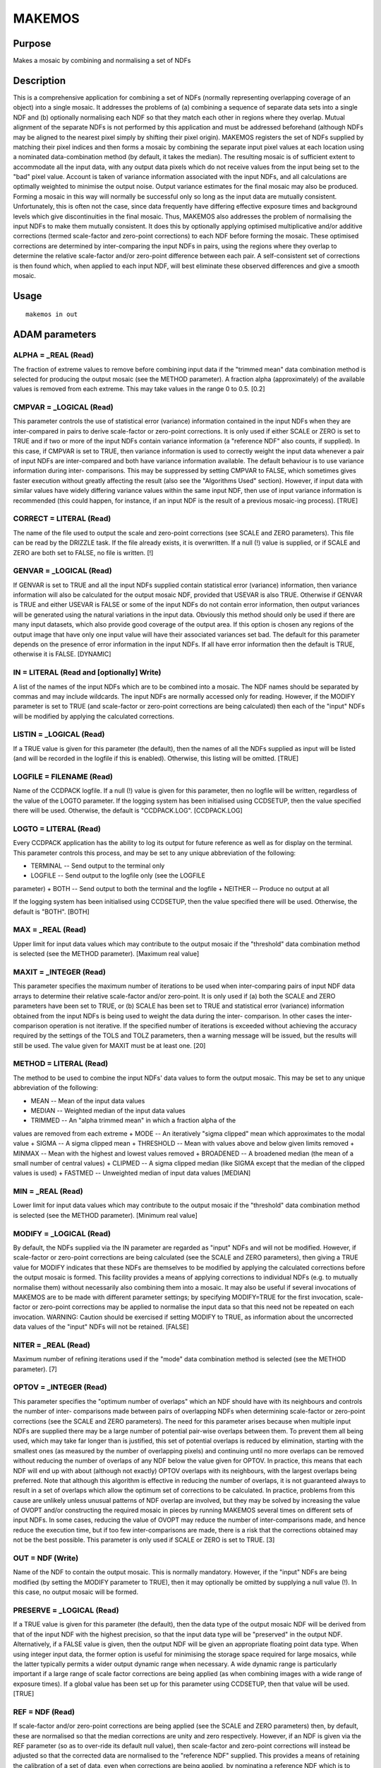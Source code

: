 

MAKEMOS
=======


Purpose
~~~~~~~
Makes a mosaic by combining and normalising a set of NDFs


Description
~~~~~~~~~~~
This is a comprehensive application for combining a set of NDFs
(normally representing overlapping coverage of an object) into a
single mosaic. It addresses the problems of (a) combining a sequence
of separate data sets into a single NDF and (b) optionally normalising
each NDF so that they match each other in regions where they overlap.
Mutual alignment of the separate NDFs is not performed by this
application and must be addressed beforehand (although NDFs may be
aligned to the nearest pixel simply by shifting their pixel origin).
MAKEMOS registers the set of NDFs supplied by matching their pixel
indices and then forms a mosaic by combining the separate input pixel
values at each location using a nominated data-combination method (by
default, it takes the median). The resulting mosaic is of sufficient
extent to accommodate all the input data, with any output data pixels
which do not receive values from the input being set to the "bad"
pixel value. Account is taken of variance information associated with
the input NDFs, and all calculations are optimally weighted to
minimise the output noise. Output variance estimates for the final
mosaic may also be produced.
Forming a mosaic in this way will normally be successful only so long
as the input data are mutually consistent. Unfortunately, this is
often not the case, since data frequently have differing effective
exposure times and background levels which give discontinuities in the
final mosaic. Thus, MAKEMOS also addresses the problem of normalising
the input NDFs to make them mutually consistent. It does this by
optionally applying optimised multiplicative and/or additive
corrections (termed scale-factor and zero-point corrections) to each
NDF before forming the mosaic. These optimised corrections are
determined by inter-comparing the input NDFs in pairs, using the
regions where they overlap to determine the relative scale-factor
and/or zero-point difference between each pair. A self-consistent set
of corrections is then found which, when applied to each input NDF,
will best eliminate these observed differences and give a smooth
mosaic.


Usage
~~~~~


::

    
       makemos in out
       



ADAM parameters
~~~~~~~~~~~~~~~



ALPHA = _REAL (Read)
````````````````````
The fraction of extreme values to remove before combining input data
if the "trimmed mean" data combination method is selected for
producing the output mosaic (see the METHOD parameter). A fraction
alpha (approximately) of the available values is removed from each
extreme. This may take values in the range 0 to 0.5. [0.2]



CMPVAR = _LOGICAL (Read)
````````````````````````
This parameter controls the use of statistical error (variance)
information contained in the input NDFs when they are inter-compared
in pairs to derive scale-factor or zero-point corrections. It is only
used if either SCALE or ZERO is set to TRUE and if two or more of the
input NDFs contain variance information (a "reference NDF" also
counts, if supplied). In this case, if CMPVAR is set to TRUE, then
variance information is used to correctly weight the input data
whenever a pair of input NDFs are inter-compared and both have
variance information available.
The default behaviour is to use variance information during inter-
comparisons. This may be suppressed by setting CMPVAR to FALSE, which
sometimes gives faster execution without greatly affecting the result
(also see the "Algorithms Used" section). However, if input data with
similar values have widely differing variance values within the same
input NDF, then use of input variance information is recommended (this
could happen, for instance, if an input NDF is the result of a
previous mosaic-ing process). [TRUE]



CORRECT = LITERAL (Read)
````````````````````````
The name of the file used to output the scale and zero-point
corrections (see SCALE and ZERO parameters). This file can be read by
the DRIZZLE task. If the file already exists, it is overwritten. If a
null (!) value is supplied, or if SCALE and ZERO are both set to
FALSE, no file is written. [!]



GENVAR = _LOGICAL (Read)
````````````````````````
If GENVAR is set to TRUE and all the input NDFs supplied contain
statistical error (variance) information, then variance information
will also be calculated for the output mosaic NDF, provided that
USEVAR is also TRUE.
Otherwise if GENVAR is TRUE and either USEVAR is FALSE or some of the
input NDFs do not contain error information, then output variances
will be generated using the natural variations in the input data.
Obviously this method should only be used if there are many input
datasets, which also provide good coverage of the output area. If this
option is chosen any regions of the output image that have only one
input value will have their associated variances set bad.
The default for this parameter depends on the presence of error
information in the input NDFs. If all have error information then the
default is TRUE, otherwise it is FALSE.
[DYNAMIC]



IN = LITERAL (Read and [optionally] Write)
``````````````````````````````````````````
A list of the names of the input NDFs which are to be combined into a
mosaic. The NDF names should be separated by commas and may include
wildcards.
The input NDFs are normally accessed only for reading. However, if the
MODIFY parameter is set to TRUE (and scale-factor or zero-point
corrections are being calculated) then each of the "input" NDFs will
be modified by applying the calculated corrections.



LISTIN = _LOGICAL (Read)
````````````````````````
If a TRUE value is given for this parameter (the default), then the
names of all the NDFs supplied as input will be listed (and will be
recorded in the logfile if this is enabled). Otherwise, this listing
will be omitted. [TRUE]



LOGFILE = FILENAME (Read)
`````````````````````````
Name of the CCDPACK logfile. If a null (!) value is given for this
parameter, then no logfile will be written, regardless of the value of
the LOGTO parameter.
If the logging system has been initialised using CCDSETUP, then the
value specified there will be used. Otherwise, the default is
"CCDPACK.LOG". [CCDPACK.LOG]



LOGTO = LITERAL (Read)
``````````````````````
Every CCDPACK application has the ability to log its output for future
reference as well as for display on the terminal. This parameter
controls this process, and may be set to any unique abbreviation of
the following:

+ TERMINAL -- Send output to the terminal only
+ LOGFILE -- Send output to the logfile only (see the LOGFILE
parameter)
+ BOTH -- Send output to both the terminal and the logfile
+ NEITHER -- Produce no output at all

If the logging system has been initialised using CCDSETUP, then the
value specified there will be used. Otherwise, the default is "BOTH".
[BOTH]



MAX = _REAL (Read)
``````````````````
Upper limit for input data values which may contribute to the output
mosaic if the "threshold" data combination method is selected (see the
METHOD parameter). [Maximum real value]



MAXIT = _INTEGER (Read)
```````````````````````
This parameter specifies the maximum number of iterations to be used
when inter-comparing pairs of input NDF data arrays to determine their
relative scale-factor and/or zero-point. It is only used if (a) both
the SCALE and ZERO parameters have been set to TRUE, or (b) SCALE has
been set to TRUE and statistical error (variance) information obtained
from the input NDFs is being used to weight the data during the inter-
comparison. In other cases the inter-comparison operation is not
iterative.
If the specified number of iterations is exceeded without achieving
the accuracy required by the settings of the TOLS and TOLZ parameters,
then a warning message will be issued, but the results will still be
used. The value given for MAXIT must be at least one. [20]



METHOD = LITERAL (Read)
```````````````````````
The method to be used to combine the input NDFs' data values to form
the output mosaic. This may be set to any unique abbreviation of the
following:

+ MEAN -- Mean of the input data values
+ MEDIAN -- Weighted median of the input data values
+ TRIMMED -- An "alpha trimmed mean" in which a fraction alpha of the
values are removed from each extreme
+ MODE -- An iteratively "sigma clipped" mean which approximates to
the modal value
+ SIGMA -- A sigma clipped mean
+ THRESHOLD -- Mean with values above and below given limits removed
+ MINMAX -- Mean with the highest and lowest values removed
+ BROADENED -- A broadened median (the mean of a small number of
central values)
+ CLIPMED -- A sigma clipped median (like SIGMA except that the median
of the clipped values is used)
+ FASTMED -- Unweighted median of input data values [MEDIAN]





MIN = _REAL (Read)
``````````````````
Lower limit for input data values which may contribute to the output
mosaic if the "threshold" data combination method is selected (see the
METHOD parameter). [Minimum real value]



MODIFY = _LOGICAL (Read)
````````````````````````
By default, the NDFs supplied via the IN parameter are regarded as
"input" NDFs and will not be modified. However, if scale-factor or
zero-point corrections are being calculated (see the SCALE and ZERO
parameters), then giving a TRUE value for MODIFY indicates that these
NDFs are themselves to be modified by applying the calculated
corrections before the output mosaic is formed.
This facility provides a means of applying corrections to individual
NDFs (e.g. to mutually normalise them) without necessarily also
combining them into a mosaic. It may also be useful if several
invocations of MAKEMOS are to be made with different parameter
settings; by specifying MODIFY=TRUE for the first invocation, scale-
factor or zero-point corrections may be applied to normalise the input
data so that this need not be repeated on each invocation.
WARNING: Caution should be exercised if setting MODIFY to TRUE, as
information about the uncorrected data values of the "input" NDFs will
not be retained. [FALSE]



NITER = _REAL (Read)
````````````````````
Maximum number of refining iterations used if the "mode" data
combination method is selected (see the METHOD parameter). [7]



OPTOV = _INTEGER (Read)
```````````````````````
This parameter specifies the "optimum number of overlaps" which an NDF
should have with its neighbours and controls the number of inter-
comparisons made between pairs of overlapping NDFs when determining
scale-factor or zero-point corrections (see the SCALE and ZERO
parameters).
The need for this parameter arises because when multiple input NDFs
are supplied there may be a large number of potential pair-wise
overlaps between them. To prevent them all being used, which may take
far longer than is justified, this set of potential overlaps is
reduced by elimination, starting with the smallest ones (as measured
by the number of overlapping pixels) and continuing until no more
overlaps can be removed without reducing the number of overlaps of any
NDF below the value given for OPTOV. In practice, this means that each
NDF will end up with about (although not exactly) OPTOV overlaps with
its neighbours, with the largest overlaps being preferred.
Note that although this algorithm is effective in reducing the number
of overlaps, it is not guaranteed always to result in a set of
overlaps which allow the optimum set of corrections to be calculated.
In practice, problems from this cause are unlikely unless unusual
patterns of NDF overlap are involved, but they may be solved by
increasing the value of OVOPT and/or constructing the required mosaic
in pieces by running MAKEMOS several times on different sets of input
NDFs.
In some cases, reducing the value of OVOPT may reduce the number of
inter-comparisons made, and hence reduce the execution time, but if
too few inter-comparisons are made, there is a risk that the
corrections obtained may not be the best possible.
This parameter is only used if SCALE or ZERO is set to TRUE. [3]



OUT = NDF (Write)
`````````````````
Name of the NDF to contain the output mosaic. This is normally
mandatory. However, if the "input" NDFs are being modified (by setting
the MODIFY parameter to TRUE), then it may optionally be omitted by
supplying a null value (!). In this case, no output mosaic will be
formed.



PRESERVE = _LOGICAL (Read)
``````````````````````````
If a TRUE value is given for this parameter (the default), then the
data type of the output mosaic NDF will be derived from that of the
input NDF with the highest precision, so that the input data type will
be "preserved" in the output NDF. Alternatively, if a FALSE value is
given, then the output NDF will be given an appropriate floating point
data type.
When using integer input data, the former option is useful for
minimising the storage space required for large mosaics, while the
latter typically permits a wider output dynamic range when necessary.
A wide dynamic range is particularly important if a large range of
scale factor corrections are being applied (as when combining images
with a wide range of exposure times).
If a global value has been set up for this parameter using CCDSETUP,
then that value will be used. [TRUE]



REF = NDF (Read)
````````````````
If scale-factor and/or zero-point corrections are being applied (see
the SCALE and ZERO parameters) then, by default, these are normalised
so that the median corrections are unity and zero respectively.
However, if an NDF is given via the REF parameter (so as to over-ride
its default null value), then scale-factor and zero-point corrections
will instead be adjusted so that the corrected data are normalised to
the "reference NDF" supplied.
This provides a means of retaining the calibration of a set of data,
even when corrections are being applied, by nominating a reference NDF
which is to remain unchanged. It also allows the output mosaic to be
normalised to any externally-calibrated NDF with which it overlaps,
and hence allows a calibration to be transferred from one set of data
to another.
If the NDF supplied via the REF parameter is one of those supplied as
input via the IN parameter, then this serves to identify which of the
input NDFs should be used as a reference, to which the others will be
adjusted. In this case, the scale-factor and/or zero-point corrections
applied to the nominated input NDF will be set to one and zero, and
the corrections for the others will be adjusted accordingly.
Alternatively, if the reference NDF does not appear as one of the
input NDFs, then it will be included as an additional set of data in
the inter-comparisons made between overlapping NDFs and will be used
to normalise the corrections obtained (so that the output mosaic is
normalised to it). However, it will not itself contribute to the
output mosaic in this case. [!]



SCALE = _LOGICAL (Read)
```````````````````````
This parameter specifies whether MAKEMOS should attempt to adjust the
input data values by applying scale-factor (i.e. multiplicative)
corrections before combining them into a mosaic. This would be
appropriate, for instance, if a series of images had been obtained
with differing exposure times; to combine them without correction
would yield a mosaic with discontinuities at the image edges where the
data values differ.
If SCALE is set to TRUE, then MAKEMOS will inter-compare the NDFs
supplied as input and will estimate the relative scale-factor between
selected pairs of input data arrays where they overlap. From this
information, a global set of multiplicative corrections will be
derived which make the input data as mutually consistent as possible.
These corrections will be applied to the input data before combining
them into a mosaic.
Calculation of scale-factor corrections may also be combined with the
use of zero-point corrections (see the ZERO parameter). By default, no
scale-factor corrections are applied. [FALSE]



SIGMAS = _REAL (Read)
`````````````````````
Number of standard deviations at which to reject values if the "mode",
"sigma" or "clipmed" data combination methods are selected (see the
METHOD parameter). This value must be positive. [4.0]



SKYSUP = _REAL (Read)
`````````````````````
A positive "sky noise suppression factor" used to control the effects
of sky noise when pairs of input NDFs are inter-compared to determine
their relative scale-factor. It is intended to prevent the resulting
scale-factor estimate being biased by the many similar values present
in the "sky background" of typical astronomical data. SKYSUP controls
an algorithm which reduces the weight given to data where there is a
high density of points with the same value, in order to suppress this
effect. It is only used if a scale factor is being estimated (i.e. if
SCALE is TRUE).
A SKYSUP value of unity can often be effective, but a value set by the
approximate ratio of sky pixels to useful object pixels (i.e. those
containing non-sky signal) in a "typical" NDF overlap region will
usually be better. The precise value is not critical. A value of zero
disables the sky noise suppression algorithm completely. The default
value for SKYSUP is 10**(n/2.0), where n is the number of significant
dimensions in the output mosaic. Hence, for a 2-dimensional image, it
will default to 10 which is normally reasonable for CCD frames of
extended objects such as galaxies (a larger value, say 100, may give
slightly better results for star fields). [10**(n/2.0)]



TITLE = LITERAL (Read)
``````````````````````
Title for the output mosaic NDF. [Output from MAKEMOS]



TOLS = _REAL (Read)
```````````````````
This parameter defines the accuracy tolerance to be achieved when
inter-comparing pairs of input NDF data arrays to determine their
relative scale-factor. It is only used if the inter-comparison is to
be performed iteratively, which will be the case if (a) both the SCALE
and ZERO parameters have been set to TRUE, or (b) SCALE has been set
to TRUE and statistical error (variance) information obtained from the
input NDFs is being used to weight the data during the inter-
comparison.
The value given for TOLS specifies the tolerable fractional error in
the estimation of the relative scale-factor between any pair of input
NDFs. This value must be positive. [0.001]



TOLZ = _REAL (Read)
```````````````````
This parameter defines the accuracy tolerance to be achieved when
inter-comparing pairs of input NDF data arrays to determine their
relative zero-points. It is only used if the inter-comparison is to be
performed iteratively, which will be the case if both the SCALE and
ZERO parameters have been set to TRUE.
The value given for TOLZ specifies the tolerable absolute error in the
estimation of the relative zero-point between any pair of input NDFs
whose relative scale-factor is unity. If the relative scale-factor is
also being estimated, then the value used is multiplied by this
relative scale-factor estimate (which reflects the fact that an NDF
with a larger data range can tolerate a larger error in estimating its
zero-point). The TOLS value supplied must be positive. [0.05]



USEVAR = _LOGICAL (Read)
````````````````````````
The value of this parameter specifies whether statistical error
(variance) information contained in the input NDFs should be used to
weight the input data when they are combined to produce the output
mosaic. This parameter is only used if all the input NDFs contain
variance information, in which case the default behaviour is to use
this information to correctly weight the data values being combined.
If output variances are to be generated (specified by the GENVAR
parameter) then this parameter (and GENVAR) should be set TRUE.
If insufficient input variance information is available, or if USEVAR
is set to FALSE, then weights are instead derived from the scale-
factor corrections applied to each NDF (see the WEIGHTS parameter for
details); unit weight is used if no scale-factor corrections are being
applied. Alternatively, explicit weights may be given for each input
NDF via the WEIGHTS parameter.
If you want to add estimated variances to the output image (based on
the natural variations of the input images) and all your input images
contain variances then you will need to set this parameter FALSE (see
GENVAR).
[TRUE]



WEIGHTS( ) = _REAL (Read)
`````````````````````````
A set of positive weighting factors to be used to weight the input
NDFs when they are combined. If this parameter is used, then one value
should be given for each input NDF and the values should be supplied
in the same order as the input NDFs. If a null (!) value is given (the
default) then a set of weights will be generated internally - these
will normally all be unity unless scale-factor corrections are being
applied (see the SCALE parameter), in which case the reciprocal of the
scale factor correction for each input NDF is used as its weight. This
corresponds to the assumption that variance is proportional to data
value in each input NDF.
This parameter is only used if the USEVAR parameter is set to FALSE or
if one or more of the input NDFs does not contain variance
information. Otherwise, the input variance values are used to weight
the input data when they are combined. [!]



ZERO = _LOGICAL (Read)
``````````````````````
This parameter specifies whether MAKEMOS should attempt to adjust the
input data values by applying zero-point (i.e. additive) corrections
before combining them into a mosaic. This would be appropriate, for
instance, if a series of images had been obtained with differing
background (sky) values; to combine them without correction would
yield a mosaic with discontinuities at the image edges where the data
values differ.
If ZERO is set to TRUE, then MAKEMOS will inter-compare the NDFs
supplied as input and will estimate the relative zero-point difference
between selected pairs of input data arrays where they overlap. From
this information, a global set of additive corrections will be derived
which make the input data as mutually consistent as possible. These
corrections will be applied to the input data before they are combined
into a mosaic.
Calculation of zero-point corrections may also be combined with the
use of scale-factor corrections (see the SCALE parameter). By default,
no zero-point corrections are applied. [FALSE]



Examples
~~~~~~~~
makemos '*' mymos
Combines the set of NDFs matching the wild-card "*" into a single
mosaic called mymos. By default, no normalisation corrections are
applied to the input data, which are combined by taking the median in
regions where several input NDFs overlap.
makemos in='"a,b,c,d"' out=combined zero
Combines the four overlapping input NDFs a, b, c and d into a single
mosaic called combined. Optimised zero-point corrections are derived
and applied to the data before combining them so as to make them as
mutually consistent as possible. This helps to eliminate unwanted
discontinuities in the output mosaic.
makemos '"a,b,c,d"' out=combined scale
Combines the four NDFs a, b, c and d as above, but makes optimised
corrections to the scale factor of each (i.e. multiplies each by an
appropriate constant) before they are combined. This would be
appropriate if, for instance, the input data were CCD frames acquired
using different exposure times and had subsequently had their sky
background removed.
makemos in='frame*' out=result scale zero
Combines the set of input NDFs matching the wild-card "frame*" into a
single mosaic called result. Optimised scale factor and zero point
corrections are applied before combining the data. This would be
appropriate if, for instance, the input data had been acquired using
different exposure times and also had different levels of sky
background.
makemos in='frame*' out=result scale zero modify
This is identical to the previous example, except that in addition to
forming the output result, the MODIFY parameter causes all the input
NDFs to be modified using the same optimised corrections as are
applied when forming the mosaic, thus mutually normalising all the
separate NDFs. Note that this feature should be used with care, as
information about the original normalisation of the input data will be
lost. When MODIFY is specified, a null value "!" may be given for the
OUT parameter if an output mosaic is not actually required.
makemos '"a,b,c,d"' result scale zero ref=b
This example merges the four input NDFs a, b, c and d into a mosaic
called result. In calculating the optimised scale factor and zero
point corrections to apply, b is regarded as a "reference NDF" and the
other NDFs are normalised to it. This means that if b has previously
been calibrated, then the output mosaic will inherit this calibration.
makemos '"a,b,c,d"' result scale zero ref=e
This example is identical to that above, except that the "reference
NDF" e is not one of the input NDFs and will not form part of the
output mosaic. Nevertheless, the scale factor and zero point
corrections applied will be such that all the input NDFs are
normalised to it (the reference NDF must overlap with at least one of
the input NDFs). Thus, if e has been calibrated, this calibration will
be transferred to the output mosaic (note that if MODIFY is specified,
then the calibration could also be transferred to each of the input
NDFs).
makemos 'frame*' mosaic nopreserve nogenvar method=minmax skysup=0
This example illustrates some of the less commonly used MAKEMOS
options. nopreserve causes the output data type to be a floating point
type rather than preserving the input data type, nogenvar prevents
generation of an output variance array (possibly to save space with a
large mosaic), method=minmax indicates that output pixels are to be
calculated by taking the mean of input pixels after discarding the
lowest and highest values, and skysup=0 is used to disable the sky
noise suppression algorithm (perhaps for data which contain few sky
pixels).



Algorithms Used
~~~~~~~~~~~~~~~
Some of the algorithms used by MAKEMOS require a little explanation.
The first of these is used to inter-compare overlapping regions of the
input NDFs to determine their relative scale-factor and zero-point
difference (in the most general case). In effect, this algorithm has
to fit a straight line to a scatter plot representing the pixel values
in the two overlapping NDFs.
Rather than use a conventional least-squares fit for this purpose,
which would be sensitive to spurious data, a fit based on minimisation
of the sum of the absolute values of the residuals is used instead.
This is considerably more robust. It also allows the residuals to be
defined by the perpendicular distance of each point from the fitted
line, rather than the vertical distance used in conventional least
squares. In turn, this removes the distinction between dependent and
independent variables and allows the statistical uncertainty on both
axes (described by an error ellipse) to be properly taken into account
along with other weighting factors used to implement sky noise
suppression.
In general, this fitting algorithm is iterative and is controlled via
the MAXIT, TOLS and TOLZ parameters which specify the convergence
criteria. However, in some important cases the fit can be obtained in
a single pass, with consequent savings in execution time. This occurs
if:

+ Only zero-point corrections are being determined, or
+ Only scale-factor corrections are being determined and no input
  variance information is being used to weight the inter-comparison
  process (see the CMPVAR parameter).

The second stage of normalisation involves a global optimisation
process which seeks to determine the best corrections to be applied to
each input NDF. The algorithm which performs this task makes a guess
at the best corrections to apply and then calculates the scale-factor
and/or zero-point differences which would remain between each pair of
overlapping NDFs if they were corrected in this way. These corrections
are then adjusted until the weighted sum of squares of the remaining
differences is minimised. The weights used in this process are derived
from error estimates produced by the earlier (inter-comparison)
algorithm. This allows information about the required corrections to
be optimally combined from many overlaps, even in cases where
individual overlaps may be small and contain inadequate information on
their own.
The algorithm used for combining the separate input NDFs into a mosaic
requires no special explanation, except to note that it is designed to
operate on large mosaics without making excessive demands on system
resources such as memory. It does this by partitioning the mosaic into
small regions for processing.


Behaviour of Parameters
~~~~~~~~~~~~~~~~~~~~~~~
Most parameters retain their current value as default. The "current"
value is the value assigned on the last run of the application. If the
application has not been run then the "intrinsic" defaults, as shown
in the parameter help, apply. The exceptions to this rule are:

+ SKYSUP -- dynamically defaulted
+ GENVAR -- dynamically defaulted
+ SCALE -- always FALSE
+ ZERO -- always FALSE
+ MODIFY -- always FALSE
+ TITLE -- always "Output from MAKEMOS"

Retaining parameter values has the advantage of allowing you to define
the default behaviour of the application but does mean that additional
care needs to be taken when using the application on new
datasets/different devices, or after a break of sometime. The
intrinsic default behaviour of the application may be restored by
using the RESET keyword on the command line.
Certain parameters (LOGTO, LOGFILE and PRESERVE) have global values.
These global values will always take precedence, except when an
assignment is made on the command line. Global values may be set and
reset using the CCDSETUP and CCDCLEAR commands.


Copyright
~~~~~~~~~
Copyright (C) 1992 Science & Engineering Research Council Copyright
(C) 1998-1999 Central Laboratory of the Research Councils


Licence
~~~~~~~
This program is free software; you can redistribute it and/or modify
it under the terms of the GNU General Public License as published by
the Free Software Foundation; either version 2 of the License, or (at
your option) any later version.
This program is distributed in the hope that it will be useful, but
WITHOUT ANY WARRANTY; without even the implied warranty of
MERCHANTABILITY or FITNESS FOR A PARTICULAR PURPOSE. See the GNU
General Public License for more details.
You should have received a copy of the GNU General Public License
along with this program; if not, write to the Free Software
Foundation, Inc., 51 Franklin Street,Fifth Floor, Boston, MA
02110-1301, USA


Implementation Status
~~~~~~~~~~~~~~~~~~~~~


+ MAKEMOS supports "bad" pixel values and all non-complex data types,
  with arithmetic being performed using the appropriate floating point
  type. It can process NDFs with any number of dimensions. The DATA,
  TITLE and VARIANCE components of an NDF are directly supported, with
  the AXIS, HISTORY, LABEL and UNITS components and all extensions being
  propagated from the first input NDF supplied (note that AXIS values,
  if present, will normally be extrapolated as a result of propagation
  to the output mosaic, which will typically have a larger extent than
  any of the input NDFs).




